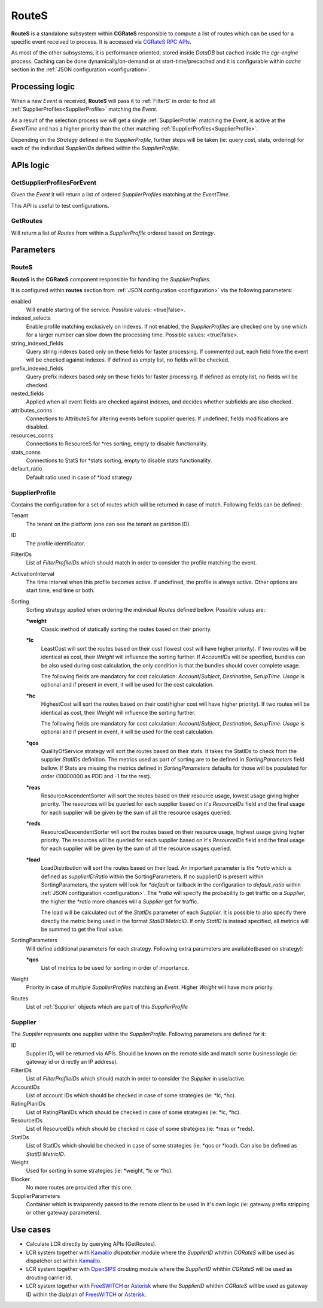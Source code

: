 .. _Asterisk: https://www.asterisk.org/
.. _FreeSWITCH: https://freeswitch.com/
.. _Kamailio: https://www.kamailio.org/w/
.. _OpenSIPS: https://opensips.org/


.. _Routes:

RouteS
=========


**RouteS** is a standalone subsystem within **CGRateS** responsible to compute a list of routes which can be used for a specific event received to process. It is accessed via `CGRateS RPC APIs <https://pkg.go.dev/github.com/cgrates/cgrates/apier@master/>`_.

As most of the other subsystems, it is performance oriented, stored inside *DataDB* but cached inside the *cgr-engine* process. 
Caching can be done dynamically/on-demand or at start-time/precached and it is configurable within *cache* section in the :ref:`JSON configuration <configuration>`.


Processing logic
----------------

When a new *Event* is received, **RouteS** will pass it to :ref:`FilterS` in order to find all :ref:`SupplierProfiles<SupplierProfile>` matching the *Event*. 

As a result of the selection process we will get a single :ref:`SupplierProfile` matching the *Event*, is active at the *EventTime* and has a higher priority than the other matching :ref:`SupplierProfiles<SupplierProfile>`. 

Depending on the *Strategy* defined in the *SupplierProfile*, further steps will be taken (ie: query cost, stats, ordering) for each of the individual *SupplierIDs* defined within the *SupplierProfile*.


APIs logic
----------

GetSupplierProfilesForEvent
^^^^^^^^^^^^^^^^^^^^^^^^^^^

Given the *Event* it will return a list of ordered *SupplierProfiles* matching at the *EventTime*. 

This API is useful to test configurations.


GetRoutes
^^^^^^^^^^^^

Will return a list of *Routes* from within a *SupplierProfile* ordered based on *Strategy*.


Parameters
----------


RouteS
^^^^^^^^^

**RouteS** is the **CGRateS** component responsible for handling the *SupplierProfiles*.

It is configured within **routes** section from :ref:`JSON configuration <configuration>` via the following parameters:

enabled
	Will enable starting of the service. Possible values: <true|false>.

indexed_selects
	Enable profile matching exclusively on indexes. If not enabled, the *SupplierProfiles* are checked one by one which for a larger number can slow down the processing time. Possible values: <true|false>.

string_indexed_fields
	Query string indexes based only on these fields for faster processing. If commented out, each field from the event will be checked against indexes. If defined as empty list, no fields will be checked.

prefix_indexed_fields
	Query prefix indexes based only on these fields for faster processing. If defined as empty list, no fields will be checked.

nested_fields
	Applied when all event fields are checked against indexes, and decides whether subfields are also checked.

attributes_conns
	Connections to AttributeS for altering events before supplier queries. If undefined, fields modifications are disabled.

resources_conns
	Connections to ResourceS for \*res sorting, empty to disable functionality.

stats_conns
	Connections to StatS for \*stats sorting, empty to disable stats functionality.

default_ratio
	Default ratio used in case of \*load strategy


.. _SupplierProfile:

SupplierProfile
^^^^^^^^^^^^^^^

Contains the configuration for a set of routes which will be returned in case of match. Following fields can be defined:

Tenant
	The tenant on the platform (one can see the tenant as partition ID).

ID
	The profile identificator.

FilterIDs
	List of *FilterProfileIDs* which should match in order to consider the profile matching the event.

ActivationInterval
	The time interval when this profile becomes active. If undefined, the profile is always active. Other options are start time, end time or both.

Sorting
	Sorting strategy applied when ordering the individual *Routes* defined bellow. Possible values are:

	**\*weight**
		Classic method of statically sorting the routes based on their priority.

	**\*lc**
		LeastCost will sort the routes based on their cost (lowest cost will have higher priority). If two routes will be identical as cost, their *Weight* will influence the sorting further. If *AccountIDs* will be specified, bundles can be also used during cost calculation, the only condition is that the bundles should cover complete usage.

		The following fields are mandatory for cost calculation: *Account*/*Subject*, *Destination*, *SetupTime*. *Usage* is optional and if present in event, it will be used for the cost calculation.

	**\*hc**
		HighestCost will sort the routes based on their cost(higher cost will have higher priority). If two routes will be identical as cost, their *Weight* will influence the sorting further.

		The following fields are mandatory for cost calculation: *Account*/*Subject*, *Destination*, *SetupTime*. *Usage* is optional and if present in event, it will be used for the cost calculation.

	**\*qos**
		QualityOfService strategy will sort the routes based on their stats. It takes the StatIDs to check from the supplier *StatIDs* definition. The metrics used as part of sorting are to be defined in *SortingParameters* field bellow. If Stats are missing the metrics defined in *SortingParameters* defaults for those will be populated for order (10000000 as PDD and -1 for the rest).

	**\*reas**
		ResourceAscendentSorter will sort the routes based on their resource usage, lowest usage giving higher priority. The resources will be queried for each supplier based on it's *ResourceIDs* field and the final usage for each supplier will be given by the sum of all the resource usages queried.

	**\*reds**
		ResourceDescendentSorter will sort the routes based on their resource usage, highest usage giving higher priority. The resources will be queried for each supplier based on it's *ResourceIDs* field and the final usage for each supplier will be given by the sum of all the resource usages queried.

	**\*load**
		LoadDistribution will sort the routes based on their load. An important parameter is the *\*ratio* which is defined as *supplierID:Ratio* within the SortingParameters. If no supplierID is present within SortingParameters, the system will look for *\*default* or fallback in the configuration to *default_ratio* within :ref:`JSON configuration <configuration>`. The *\*ratio* will specify the probability to get traffic on a *Supplier*, the higher the *\*ratio* more chances will a *Supplier* get for traffic. 

		The load will be calculated out of the *StatIDs* parameter of each *Supplier*. It is possible to also specify there directly the metric being used in the format *StatID:MetricID*. If only *StatID* is instead specified, all metrics will be summed to get the final value. 


SortingParameters
	Will define additional parameters for each strategy. Following extra parameters are available(based on strategy):

	**\*qos**
		List of metrics to be used for sorting in order of importance.

Weight
	Priority in case of multiple *SupplierProfiles* matching an *Event*. Higher *Weight* will have more priority.

Routes
	List of :ref:`Supplier` objects which are part of this *SupplierProfile*


.. _Supplier:

Supplier
^^^^^^^^

The *Supplier* represents one supplier within the *SupplierProfile*. Following parameters are defined for it:

ID
	Supplier ID, will be returned via APIs. Should be known on the remote side and match some business logic (ie: gateway id or directly an IP address).

FilterIDs
	List of *FilterProfileIDs* which should match in order to consider the *Supplier* in use/active.
	
AccountIDs
	List of account IDs which should be checked in case of some strategies (ie: \*lc, \*hc).
	
RatingPlanIDs
	List of RatingPlanIDs which should be checked in case of some strategies (ie: \*lc, \*hc).

ResourceIDs
	List of ResourceIDs which should be checked in case of some strategies (ie: \*reas or \*reds).

StatIDs
	List of StatIDs which should be checked in case of some strategies (ie: \*qos or \*load). Can also be defined as *StatID:MetricID*.

Weight
	Used for sorting in some strategies (ie: \*weight, \*lc or \*hc).

Blocker
	No more routes are provided after this one.
	
SupplierParameters
	Container which is trasparently passed to the remote client to be used in it's own logic (ie: gateway prefix stripping or other gateway parameters).



Use cases
---------

* Calculate LCR directly by querying APIs (GetRoutes).
* LCR system together with  Kamailio_ *dispatcher* module where the *SupplierID* whithin *CGRateS* will be used as dispatcher set within Kamailio_.
* LCR system together with OpenSIPS_ drouting module where the *SupplierID* whithin *CGRateS* will be used as drouting carrier id.
* LCR system together with FreeSWITCH_ or Asterisk_ where the *SupplierID* whithin *CGRateS* will be used as gateway ID within the dialplan of FreesWITCH_ or Asterisk_.